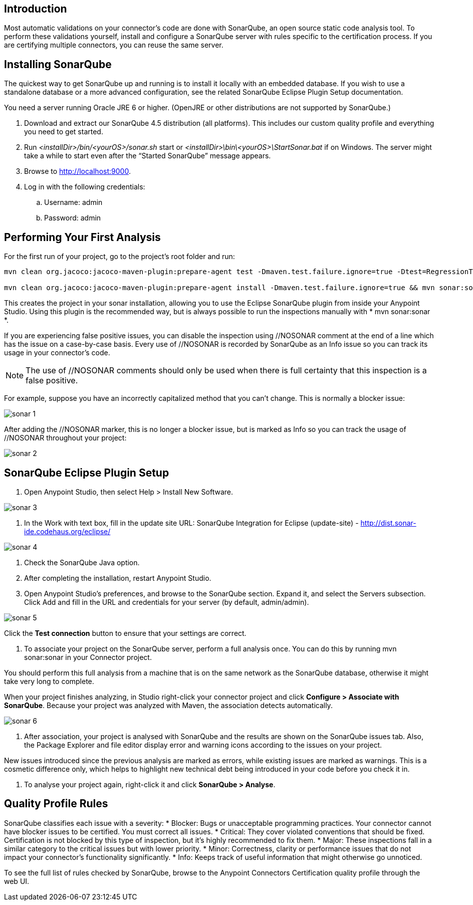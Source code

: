 == Introduction
Most automatic validations on your connector’s code are done with SonarQube, an open source static code analysis tool. To perform these validations yourself, install and configure a SonarQube server with rules specific to the certification process. If you are certifying multiple connectors, you can reuse the same server.

== Installing SonarQube
The quickest way to get SonarQube up and running is to install it locally with an embedded database. If you wish to use a standalone database or a more advanced configuration, see the related SonarQube Eclipse Plugin Setup documentation.

You need a server running Oracle JRE 6 or higher. (OpenJRE or other distributions are not supported by SonarQube.)

. Download and extract our SonarQube 4.5 distribution (all platforms). This includes our custom quality profile and everything you need to get started.
. Run __<installDir>/bin/<yourOS>/sonar.sh__ start or __<installDir>\bin\<yourOS>\StartSonar.bat__ if on Windows. The server might take a while to start even after the “Started SonarQube” message appears.
. Browse to http://localhost:9000.
. Log in with the following credentials:
.. Username: admin
.. Password: admin

== Performing Your First Analysis

For the first run of your project, go to the project’s root folder and run:
```
mvn clean org.jacoco:jacoco-maven-plugin:prepare-agent test -Dmaven.test.failure.ignore=true -Dtest=RegressionTestSuite -D<connector>_CREDENTIALS=automation-credentials.properties && mvn install && mvn sonar:sonar 

mvn clean org.jacoco:jacoco-maven-plugin:prepare-agent install -Dmaven.test.failure.ignore=true && mvn sonar:sonar
```

This creates the project in your sonar installation, allowing you to use the Eclipse SonarQube plugin from inside your Anypoint Studio. Using this plugin is the recommended way, but is always possible to run the inspections manually with * mvn sonar:sonar *.

If you are experiencing false positive issues, you can disable the inspection using //NOSONAR comment at the end of a line which has the issue on a case-by-case basis. Every use of //NOSONAR is recorded by SonarQube as an Info issue so you can track its usage in your connector’s code. 

NOTE: The use of //NOSONAR comments should only be used when there is full certainty that this inspection is a false positive.

For example, suppose you have an incorrectly capitalized method that you can’t change. This is normally a blocker issue:

image::{imagesdir}/sonar-1.png[]

After adding the //NOSONAR marker, this is no longer a blocker issue, but is marked as Info so you can track the usage of //NOSONAR throughout your project:

image::{imagesdir}/sonar-2.png[]

== SonarQube Eclipse Plugin Setup

. Open Anypoint Studio, then select Help > Install New Software.

image::{imagesdir}/sonar-3.png[]


. In the Work with text box, fill in the update site URL: 
SonarQube Integration for Eclipse (update-site) - http://dist.sonar-ide.codehaus.org/eclipse/

image::{imagesdir}/sonar-4.png[]


. Check the SonarQube Java option.
. After completing the installation, restart Anypoint Studio.
. Open Anypoint Studio’s preferences, and browse to the SonarQube section. Expand it, and select the Servers subsection. Click Add and fill in the URL and credentials for your server (by default, admin/admin).

image::{imagesdir}/sonar-5.png[]

Click the *Test connection* button to ensure that your settings are correct.

. To associate your project on the SonarQube server, perform a full analysis once. You can do this by running mvn sonar:sonar in your Connector project.

You should perform this full analysis from a machine that is on the same network as the SonarQube database, otherwise it might take very long to complete.

When your project finishes analyzing, in Studio right-click your connector project and click *Configure > Associate with SonarQube*. Because your project was analyzed with Maven, the association detects automatically. 

image::{imagesdir}/sonar-6.png[]

. After association, your project is analysed with SonarQube and the results are shown on the SonarQube issues tab. Also, the Package Explorer and file editor display error and warning icons according to the issues on your project.

New issues introduced since the previous analysis are marked as errors, while existing issues are marked as warnings. This is a cosmetic difference only, which helps to highlight new technical debt being introduced in your code before you check it in.

. To analyse your project again, right-click it and click *SonarQube > Analyse*.

== Quality Profile Rules
SonarQube classifies each issue with a severity:
* Blocker: Bugs or unacceptable programming practices. Your connector cannot have blocker issues to be certified. You must correct all issues.
* Critical: They cover violated conventions that should be fixed. Certification is not blocked by this type of inspection, but it’s highly recommended to fix them.
* Major:  These inspections fall in a similar category to the critical issues but with lower priority.
* Minor: Correctness, clarity or performance issues that do not impact your connector’s functionality significantly.
* Info: Keeps track of useful information that might otherwise go unnoticed.

To see the full list of rules checked by SonarQube, browse to the Anypoint Connectors Certification quality profile through the web UI.






